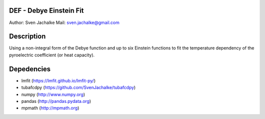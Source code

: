 DEF - Debye Einstein Fit
================
Author:		Sven Jachalke
Mail:		sven.jachalke@gmail.com

Description
============
Using a non-integral form of the Debye function and up to six Einstein functions to fit the temperature dependency of the pyroelectric coefficient (or heat capacity).

Depedencies
============
- lmfit (https://lmfit.github.io/lmfit-py/)
- tubafcdpy (https://github.com/SvenJachalke/tubafcdpy)
- numpy (http://www.numpy.org)
- pandas (http://pandas.pydata.org)
- mpmath (http://mpmath.org)